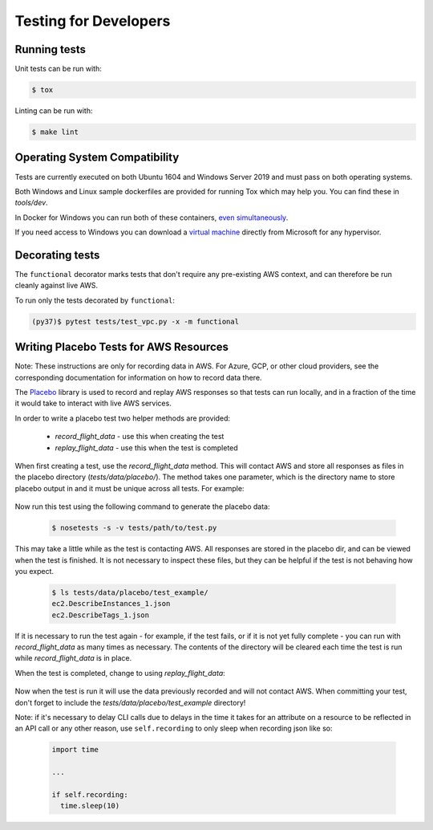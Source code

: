 .. _developer-tests:

Testing for Developers
======================

Running tests
~~~~~~~~~~~~~

Unit tests can be run with:

.. code-block:: bash

   $ tox

Linting can be run with:

.. code-block:: bash

  $ make lint

Operating System Compatibility
~~~~~~~~~~~~~~~~~~~~~~~~~~~~~~

Tests are currently executed on both Ubuntu 1604 and Windows Server 2019
and must pass on both operating systems.

Both Windows and Linux sample dockerfiles are provided for running Tox which may help you.
You can find these in `tools/dev`.

In Docker for Windows you can run both of these containers,
`even simultaneously <https://docs.microsoft.com/en-us/virtualization/windowscontainers/deploy-containers/linux-containers>`_.


If you need access to Windows you can download a
`virtual machine <https://developer.microsoft.com/en-us/windows/downloads/virtual-machines>`_
directly from Microsoft for any hypervisor.

Decorating tests
~~~~~~~~~~~~~~~~

The ``functional`` decorator marks tests that don't require any pre-existing
AWS context, and can therefore be run cleanly against live AWS.

To run only the tests decorated by ``functional``:

.. code-block::

    (py37)$ pytest tests/test_vpc.py -x -m functional

Writing Placebo Tests for AWS Resources
~~~~~~~~~~~~~~~~~~~~~~~~~~~~~~~~~~~~~~~

Note: These instructions are only for recording data in AWS. For Azure, GCP, or
other cloud providers, see the corresponding documentation for information on how
to record data there.

The `Placebo <http://placebo.readthedocs.io/en/latest/>`_ library is used to
record and replay AWS responses so that tests can run locally, and in a fraction
of the time it would take to interact with live AWS services.

In order to write a placebo test two helper methods are provided:

  - `record_flight_data` - use this when creating the test
  - `replay_flight_data` - use this when the test is completed

When first creating a test, use the `record_flight_data` method.  This will
contact AWS and store all responses as files in the placebo directory
(`tests/data/placebo/`).  The method takes one parameter, which is the directory
name to store placebo output in and it must be unique across all tests.  For
example:

  .. code-block:: python
    :emphasize-lines: 2,3

    def test_example(self):
        session_factory = self.record_flight_data(
            'test_example')

        policy = {
            'name': 'list-ec2-instances',
            'resource': 'ec2'
        }
            
        policy = self.load_policy(
            policy,
            session_factory=session_factory)

        resources = policy.run()
        self.assertEqual(len(resources), 1)

Now run this test using the following command to generate the placebo data:

  .. code-block:: shell

    $ nosetests -s -v tests/path/to/test.py

This may take a little while as the test is contacting AWS.
All responses are stored in the placebo dir, and can be viewed when the test is
finished.  It is not necessary to inspect these files, but they can be helpful
if the test is not behaving how you expect.

  .. code-block:: shell

    $ ls tests/data/placebo/test_example/
    ec2.DescribeInstances_1.json
    ec2.DescribeTags_1.json

If it is necessary to run the test again - for example, if the test fails, or if
it is not yet fully complete - you can run with `record_flight_data` as many
times as necessary.  The contents of the directory will be cleared each time the
test is run while `record_flight_data` is in place.

When the test is completed, change to using `replay_flight_data`:

  .. code-block:: python
    :emphasize-lines: 2,3

    def test_example(self):
        session_factory = self.replay_flight_data(
            'test_example')

        ...

Now when the test is run it will use the data previously recorded and will not
contact AWS.  When committing your test, don't forget to include the 
`tests/data/placebo/test_example` directory!

Note: if it's necessary to delay CLI calls due to delays in the time it takes
for an attribute on a resource to be reflected in an API call or any other reason,
use ``self.recording`` to only sleep when recording json like so:

  .. code-block:: python

    import time

    ...

    if self.recording:
      time.sleep(10)

